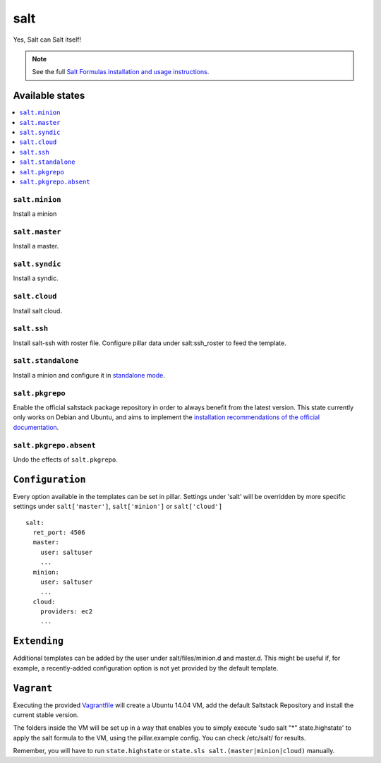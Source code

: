 ====
salt
====

Yes, Salt can Salt itself!

.. note::

    See the full `Salt Formulas installation and usage instructions
    <http://docs.saltstack.com/en/latest/topics/development/conventions/formulas.html>`_.

Available states
================

.. contents::
    :local:

``salt.minion``
---------------

Install a minion

``salt.master``
---------------

Install a master.

``salt.syndic``
---------------

Install a syndic.

``salt.cloud``
---------------

Install salt cloud.

``salt.ssh``
------------

Install salt-ssh with roster file.
Configure pillar data under salt:ssh_roster to feed the template.

``salt.standalone``
-------------------

Install a minion and configure it in `standalone mode
<http://docs.saltstack.com/en/latest/topics/tutorials/standalone_minion.html>`_.

``salt.pkgrepo``
----------------

Enable the official saltstack package repository in order to always
benefit from the latest version. This state currently only works on Debian
and Ubuntu, and aims to implement the `installation recommendations of the
official documentation
<http://docs.saltstack.com/en/latest/topics/installation/index.html#platform-specific-installation-instructions>`_.

``salt.pkgrepo.absent``
-----------------------

Undo the effects of ``salt.pkgrepo``.

``Configuration``
=================
Every option available in the templates can be set in pillar. Settings under 'salt' will be overridden by more specific settings under ``salt['master']``, ``salt['minion']`` or ``salt['cloud']``

::

    salt:
      ret_port: 4506
      master:
        user: saltuser
        ...
      minion:
        user: saltuser
        ...
      cloud:
        providers: ec2
        ...

``Extending``
=============
Additional templates can be added by the user under salt/files/minion.d and master.d. This might be useful if, for example, a recently-added configuration option is not yet provided by the default template.

``Vagrant``
===========

Executing the provided `Vagrantfile <http://www.vagrantup.com/>`_  will create a Ubuntu 14.04 VM, add the default Saltstack Repository and install the current stable version.

The folders inside the VM will be set up in a way that enables you to simply execute 'sudo salt "*" state.highstate' to apply the salt formula to the VM, using the pillar.example config. You can check /etc/salt/ for results.

Remember, you will have to run ``state.highstate`` or ``state.sls salt.(master|minion|cloud)`` manually.
